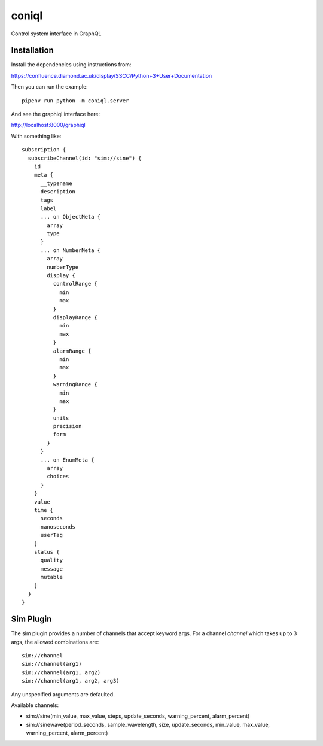 coniql
======

Control system interface in GraphQL

Installation
------------

Install the dependencies using instructions from:

https://confluence.diamond.ac.uk/display/SSCC/Python+3+User+Documentation

Then you can run the example::
    
    pipenv run python -m coniql.server

And see the graphiql interface here:

http://localhost:8000/graphiql

With something like::

    subscription {
      subscribeChannel(id: "sim://sine") {
        id
        meta {
          __typename
          description
          tags
          label
          ... on ObjectMeta {
            array
            type
          }
          ... on NumberMeta {
            array
            numberType
            display {
              controlRange {
                min
                max
              }
              displayRange {
                min
                max
              }
              alarmRange {
                min
                max
              }
              warningRange {
                min
                max
              }
              units
              precision
              form
            }
          }
          ... on EnumMeta {
            array
            choices
          }
        }
        value
        time {
          seconds
          nanoseconds
          userTag
        }
        status {
          quality
          message
          mutable
        }
      }
    }


Sim Plugin
----------

The sim plugin provides a number of channels that accept keyword args. For a
channel `channel` which takes up to 3 args, the allowed combinations are::

    sim://channel
    sim://channel(arg1)
    sim://channel(arg1, arg2)
    sim://channel(arg1, arg2, arg3)

Any unspecified arguments are defaulted.

Available channels:

- sim://sine(min_value, max_value, steps, update_seconds, warning_percent, alarm_percent)
- sim://sinewave(period_seconds, sample_wavelength, size, update_seconds, min_value, max_value, warning_percent, alarm_percent)
